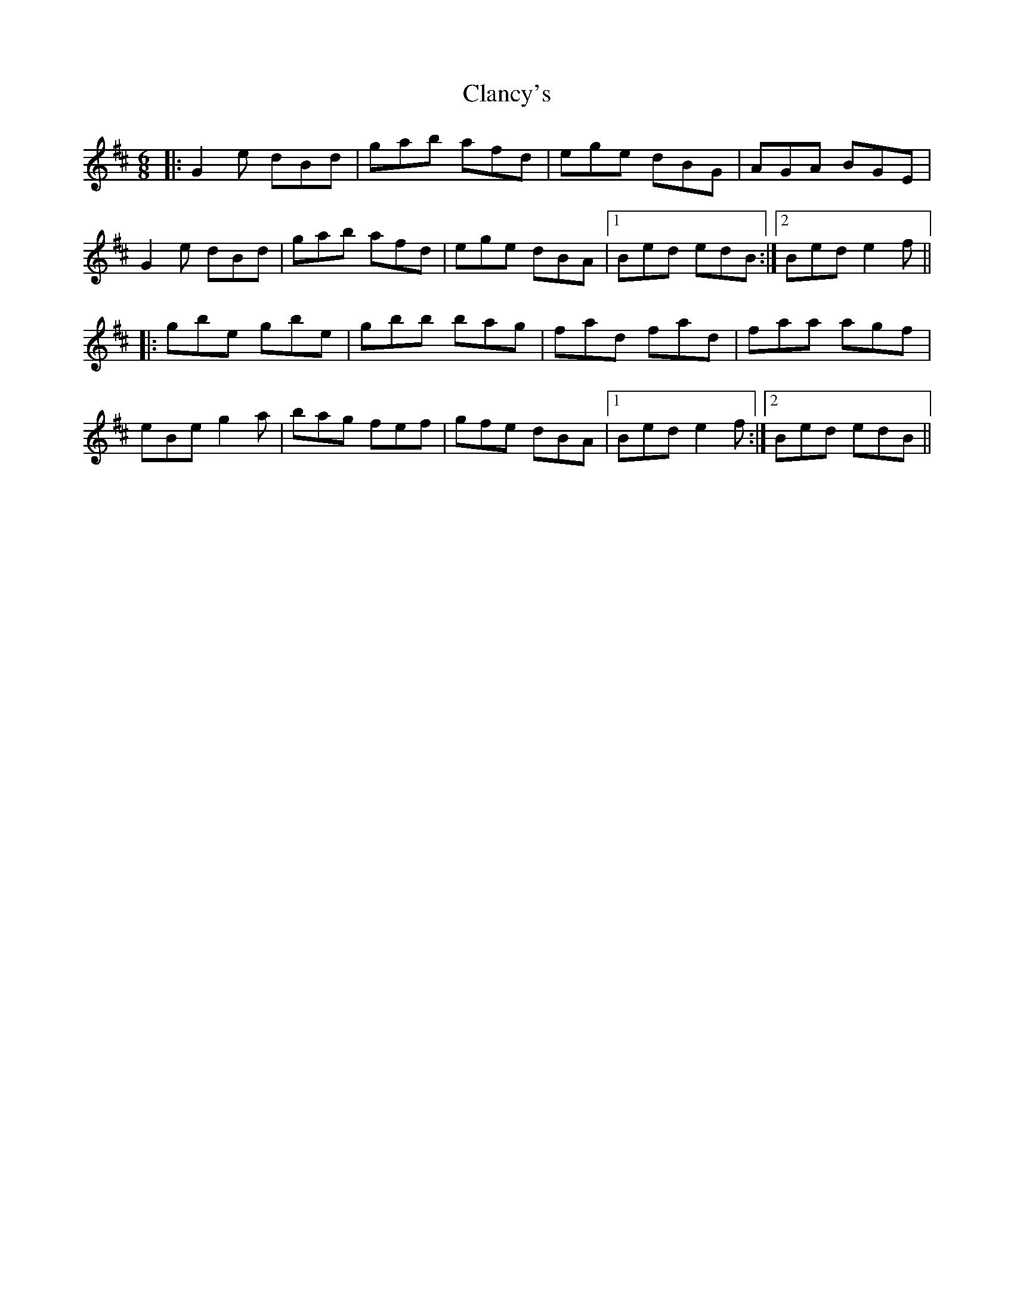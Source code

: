 X: 7230
T: Clancy's
R: jig
M: 6/8
K: Edorian
|:G2e dBd|gab afd|ege dBG|AGA BGE|
G2e dBd|gab afd|ege dBA|1 Bed edB:|2 Bed e2f||
|:gbe gbe|gbb bag|fad fad|faa agf|
eBe g2a|bag fef|gfe dBA|1 Bed e2f:|2 Bed edB||

